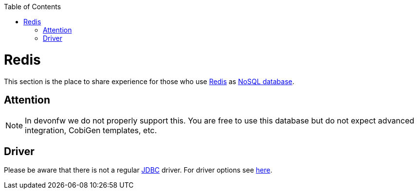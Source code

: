 :toc: macro
toc::[]

= Redis

This section is the place to share experience for those who use https://redis.io/[Redis] as link:guide-database.asciidoc#nosql[NoSQL database].

== Attention
NOTE: In devonfw we do not properly support this. You are free to use this database but do not expect advanced integration, CobiGen templates, etc.

== Driver
Please be aware that there is not a regular link:guide-jdbc.asciidoc[JDBC] driver.
For driver options see https://redis.io/clients#java[here].
